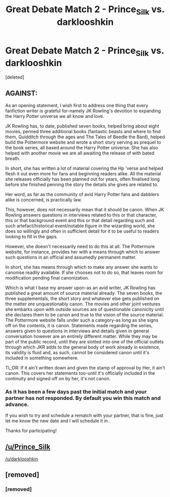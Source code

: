 #+TITLE: Great Debate Match 2 - Prince_Silk vs. darklooshkin

* Great Debate Match 2 - Prince_Silk vs. darklooshkin
:PROPERTIES:
:Score: 13
:DateUnix: 1453558378.0
:DateShort: 2016-Jan-23
:FlairText: Meta
:END:
[deleted]


** AGAINST:

As an opening statement, I wish first to address one thing that every fanfiction writer is grateful for-namely JK Rowling's devotion to expanding the Harry Potter universe we all know and love.

JK Rowling has, to date, published seven books, helped bring about eight movies, penned three additional books (fantastic beasts and where to find them, Quidditch through the ages and The Tales of Beedle the Bard), helped build the Pottermore website and wrote a short story serving as prequel to the book series, all based around the Harry Potter universe. She has also helped with another movie we are all awaiting the release of with bated breath.

In short, she has written a lot of material covering the Hp 'verse and helped flesh it out even more for fans and beginning readers alike. All the material she releases officially has been planned out for years, often finalised long before she finished penning the story the details she gives are related to.

Her word, as far as the community of avid Harry Potter fans and dabblers alike is concerned, is practically law.

This, however, does not necessarily mean that it should be canon. When JK Rowling answers questions in interviews related to this or that character, this or that background event and this or that detail regarding such and such artefact/historical event/notable figure in the wizarding world, she does so willingly and often in sufficient detail for it to be useful to readers looking to fill in the gaps.

However, she doesn't necessarily need to do this at all. The Pottermore website, for instance, provides her with a means through which to answer such questions in an official and assumedly permanent matter.

In short, she has means through which to make any answer she wants to canonise readily available. If she chooses not to do so, that leaves room for modification pending final canonization.

Which is what I base my answer upon-as an avid writer, JK Rowling has published a great amount of source material already. The seven books, the three supplementals, the short story and whatever else gets published on the matter /are/ unquestionably canon. The movies and other joint ventures she embarks upon with outside sources are of questionable canonicity until she declares them to be canon and true to the vision of the source material. The Pottermore website falls under such a category-as long as she signs off on the contents, it is canon. Statements made regarding the series, answers given to questions in interviews and details given in general conversation however are an entirely different matter. While they may be part of the public record, until they are slotted into one of the official outlets through which JKR adds to the general body of work already in existence, its validity is fluid and, as such, cannot be considered canon until it's included in something somewhere.

TL;DR: If it ain't written down and given the stamp of approval by Her, it ain't canon. This covers her statements too-until it's officially included in the continuity and signed off on by her, it's not canon.
:PROPERTIES:
:Author: darklooshkin
:Score: 12
:DateUnix: 1453622829.0
:DateShort: 2016-Jan-24
:END:

*** As it has been a few days past the initial match and your partner has not responded. By default you win this match and advance.

If you wish to try and schedule a rematch with your partner, that is fine, just let me know the new date and I will schedule it in.

Thanks for participating!
:PROPERTIES:
:Author: kemistreekat
:Score: 5
:DateUnix: 1453826371.0
:DateShort: 2016-Jan-26
:END:


** [[/u/Prince_Silk]]

[[/u/darklooshkin]]
:PROPERTIES:
:Author: kemistreekat
:Score: 2
:DateUnix: 1453590240.0
:DateShort: 2016-Jan-24
:END:


** [removed]
:PROPERTIES:
:Score: 1
:DateUnix: 1453561960.0
:DateShort: 2016-Jan-23
:END:

*** [removed]
:PROPERTIES:
:Score: 1
:DateUnix: 1453562497.0
:DateShort: 2016-Jan-23
:END:
